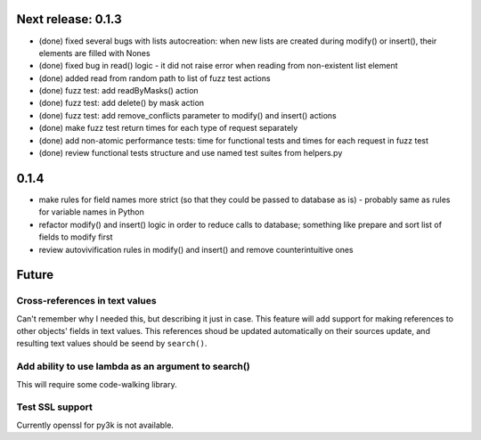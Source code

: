 Next release: 0.1.3
===================

* (done) fixed several bugs with lists autocreation: when new lists are created during modify()
  or insert(), their elements are filled with Nones
* (done) fixed bug in read() logic - it did not raise error when reading from non-existent list element
* (done) added read from random path to list of fuzz test actions
* (done) fuzz test: add readByMasks() action
* (done) fuzz test: add delete() by mask action
* (done) fuzz test: add remove_conflicts parameter to modify() and insert() actions
* (done) make fuzz test return times for each type of request separately
* (done) add non-atomic performance tests: time for functional tests and times for each request in fuzz test
* (done) review functional tests structure and use named test suites from helpers.py

0.1.4
=====

* make rules for field names more strict (so that they could be passed to database as is) -
  probably same as rules for variable names in Python
* refactor modify() and insert() logic in order to reduce calls to database; something like
  prepare and sort list of fields to modify first
* review autovivification rules in modify() and insert() and remove counterintuitive ones

Future
======

Cross-references in text values
-------------------------------

Can't remember why I needed this, but describing it just in case. This feature
will add support for making references to other objects' fields in text values.
This references shoud be updated automatically on their sources update, and resulting
text values should be seend by ``search()``.

Add ability to use lambda as an argument to search()
----------------------------------------------------

This will require some code-walking library.

Test SSL support
----------------

Currently openssl for py3k is not available.
